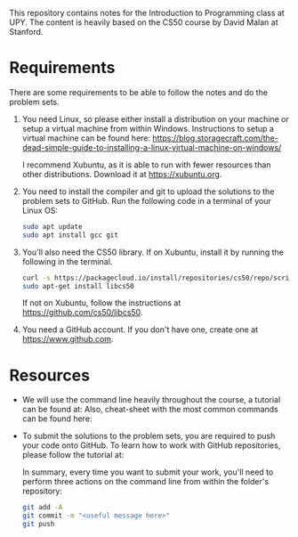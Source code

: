 This repository contains notes for the Introduction to Programming class at UPY.
The content is heavily based on the CS50 course by David Malan at Stanford.

* Requirements

There are some requirements to be able to follow the notes and do the problem
sets.

1. You need Linux, so please either install a distribution on your machine or
   setup a virtual machine from within Windows. Instructions to setup a virtual
   machine can be found here:
   https://blog.storagecraft.com/the-dead-simple-guide-to-installing-a-linux-virtual-machine-on-windows/

   I recommend Xubuntu, as it is able to run with fewer resources than other
   distributions. Download it at https://xubuntu.org.

2. You need to install the compiler and git to upload the solutions to the
   problem sets to GitHub. Run the following code in a terminal of your Linux
   OS:
   #+begin_src sh
   sudo apt update
   sudo apt install gcc git
   #+end_src

3. You'll also need the CS50 library. If on Xubuntu, install it by running the
   following in the terminal.
   #+begin_src sh
   curl -s https://packagecloud.io/install/repositories/cs50/repo/script.deb.sh | sudo bash
   sudo apt-get install libcs50
   #+end_src
   If not on Xubuntu, follow the instructions at
   https://github.com/cs50/libcs50.

4. You need a GitHub account. If you don't have one, create one at
   https://www.github.com.

* Resources
- We will use the command line heavily throughout the course, a tutorial can be
  found at: Also, cheat-sheet with the most common commands can be found here:

- To submit the solutions to the problem sets, you are required to push your code
  onto GitHub. To learn how to work with GitHub repositories, please follow the
  tutorial at:
  
  In summary, every time you want to submit your work, you'll need to perform
  three actions on the command line from within the folder's repository:
  #+begin_src sh
  git add -A
  git commit -m "<useful message here>"
  git push
  #+end_src
